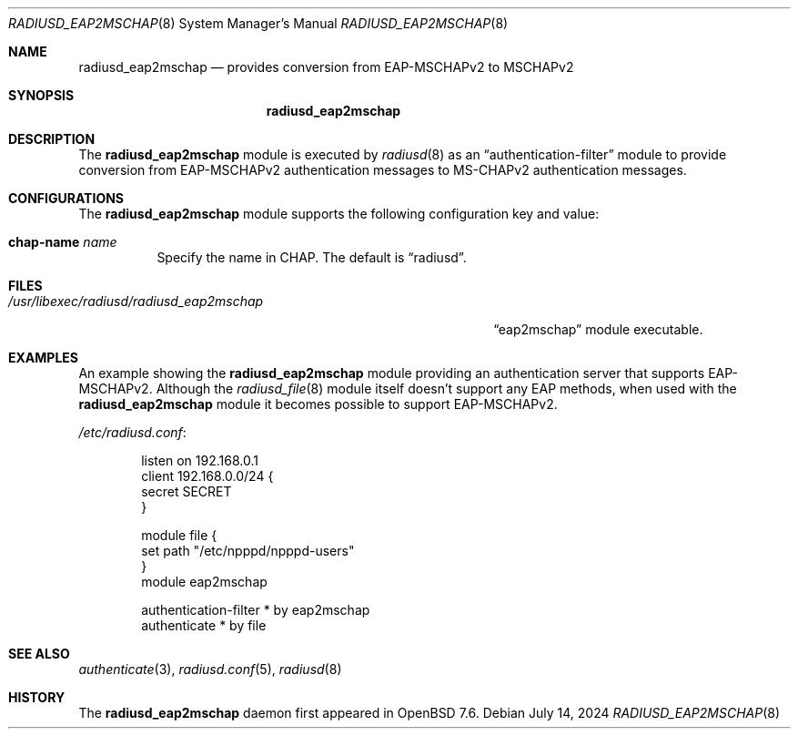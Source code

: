 .\"	$OpenBSD: radiusd_eap2mschap.8,v 1.2 2024/07/14 18:09:05 jmc Exp $
.\"
.\" Copyright (c) 2024 Internet Initiative Japan Inc.
.\"
.\" Permission to use, copy, modify, and distribute this software for any
.\" purpose with or without fee is hereby granted, provided that the above
.\" copyright notice and this permission notice appear in all copies.
.\"
.\" THE SOFTWARE IS PROVIDED "AS IS" AND THE AUTHOR DISCLAIMS ALL WARRANTIES
.\" WITH REGARD TO THIS SOFTWARE INCLUDING ALL IMPLIED WARRANTIES OF
.\" MERCHANTABILITY AND FITNESS. IN NO EVENT SHALL THE AUTHOR BE LIABLE FOR
.\" ANY SPECIAL, DIRECT, INDIRECT, OR CONSEQUENTIAL DAMAGES OR ANY DAMAGES
.\" WHATSOEVER RESULTING FROM LOSS OF USE, DATA OR PROFITS, WHETHER IN AN
.\" ACTION OF CONTRACT, NEGLIGENCE OR OTHER TORTIOUS ACTION, ARISING OUT OF
.\" OR IN CONNECTION WITH THE USE OR PERFORMANCE OF THIS SOFTWARE.
.\"
.\" The following requests are required for all man pages.
.\"
.Dd $Mdocdate: July 14 2024 $
.Dt RADIUSD_EAP2MSCHAP 8
.Os
.Sh NAME
.Nm radiusd_eap2mschap
.Nd provides conversion from EAP-MSCHAPv2 to MSCHAPv2
.Sh SYNOPSIS
.Nm radiusd_eap2mschap
.Sh DESCRIPTION
The
.Nm
module is executed by
.Xr radiusd 8
as an
.Dq authentication-filter
module to provide conversion from EAP-MSCHAPv2 authentication messages to
MS-CHAPv2 authentication messages.
.Sh CONFIGURATIONS
The
.Nm
module supports the following configuration key and value:
.Bl -tag -width Ds
.It Ic chap-name Ar name
Specify the name in CHAP.
The default is
.Dq radiusd .
.El
.Sh FILES
.Bl -tag -width "/usr/libexec/radiusd/radiusd_eap2mschap" -compact
.It Pa /usr/libexec/radiusd/radiusd_eap2mschap
.Dq eap2mschap
module executable.
.El
.Sh EXAMPLES
An example showing the
.Nm
module providing an authentication server that supports EAP-MSCHAPv2.
Although the
.Xr radiusd_file 8
module itself doesn't support any EAP methods,
when used with the
.Nm
module it becomes possible to support EAP-MSCHAPv2.
.Pp
.Pa /etc/radiusd.conf :
.Bd -literal -offset indent
listen on 192.168.0.1
client 192.168.0.0/24 {
    secret SECRET
}

module file {
    set path "/etc/npppd/npppd-users"
}
module eap2mschap

authentication-filter * by eap2mschap
authenticate * by file
.Ed
.Sh SEE ALSO
.Xr authenticate 3 ,
.Xr radiusd.conf 5 ,
.Xr radiusd 8
.Sh HISTORY
The
.Nm
daemon first appeared in
.Ox 7.6 .
